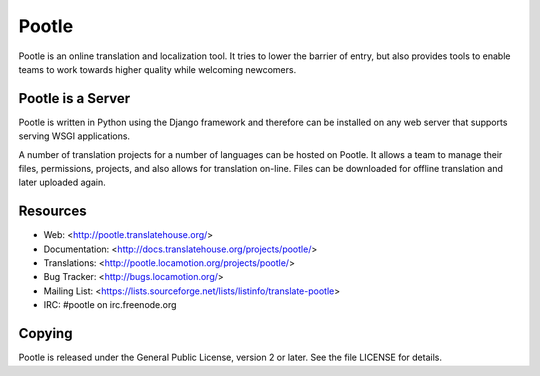 
Pootle
======

Pootle is an online translation and localization tool.  It tries to lower the
barrier of entry,  but also provides tools to enable teams to work towards
higher quality while welcoming newcomers.


Pootle is a Server
------------------

Pootle is written in Python using the Django framework and therefore can be
installed on any web server that supports serving WSGI applications.

A number of translation projects for a number of languages can be hosted on
Pootle.  It allows a team to manage their files, permissions, projects, and
also allows for translation on-line.  Files can be downloaded for offline
translation and later uploaded again.


Resources
---------

* Web: <http://pootle.translatehouse.org/>
* Documentation: <http://docs.translatehouse.org/projects/pootle/>
* Translations: <http://pootle.locamotion.org/projects/pootle/>
* Bug Tracker: <http://bugs.locamotion.org/>
* Mailing List: <https://lists.sourceforge.net/lists/listinfo/translate-pootle>
* IRC: #pootle on irc.freenode.org

Copying
-------

Pootle is released under the General Public License, version 2 or later. See
the file LICENSE for details.
